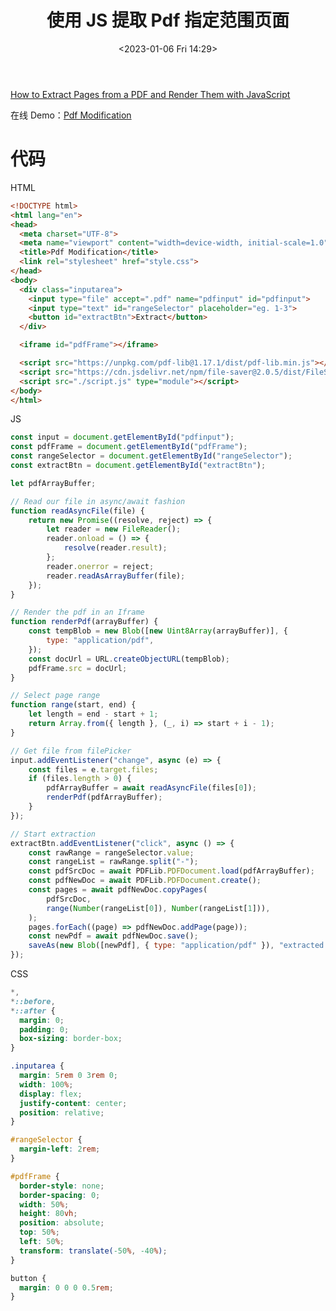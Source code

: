 #+TITLE: 使用 JS 提取 Pdf 指定范围页面
#+DATE: <2023-01-06 Fri 14:29>
#+TAGS[]: 技术 JavaScript

[[https://www.freecodecamp.org/news/extract-pdf-pages-render-with-javascript/][How to Extract Pages from a PDF and Render Them with JavaScript]]

在线 Demo：[[https://hrishiksh.github.io/modify-pdf-fcc/][Pdf Modification]]

* 代码

HTML

#+BEGIN_SRC html
<!DOCTYPE html>
<html lang="en">
<head>
  <meta charset="UTF-8">
  <meta name="viewport" content="width=device-width, initial-scale=1.0">
  <title>Pdf Modification</title>
  <link rel="stylesheet" href="style.css">
</head>
<body>
  <div class="inputarea">
    <input type="file" accept=".pdf" name="pdfinput" id="pdfinput">
    <input type="text" id="rangeSelector" placeholder="eg. 1-3">
    <button id="extractBtn">Extract</button>
  </div>

  <iframe id="pdfFrame"></iframe>

  <script src="https://unpkg.com/pdf-lib@1.17.1/dist/pdf-lib.min.js"></script>
  <script src="https://cdn.jsdelivr.net/npm/file-saver@2.0.5/dist/FileSaver.min.js"></script>
  <script src="./script.js" type="module"></script>
</body>
</html>
#+END_SRC

JS

#+BEGIN_SRC js
const input = document.getElementById("pdfinput");
const pdfFrame = document.getElementById("pdfFrame");
const rangeSelector = document.getElementById("rangeSelector");
const extractBtn = document.getElementById("extractBtn");

let pdfArrayBuffer;

// Read our file in async/await fashion
function readAsyncFile(file) {
	return new Promise((resolve, reject) => {
		let reader = new FileReader();
		reader.onload = () => {
			resolve(reader.result);
		};
		reader.onerror = reject;
		reader.readAsArrayBuffer(file);
	});
}

// Render the pdf in an Iframe
function renderPdf(arrayBuffer) {
	const tempBlob = new Blob([new Uint8Array(arrayBuffer)], {
		type: "application/pdf",
	});
	const docUrl = URL.createObjectURL(tempBlob);
	pdfFrame.src = docUrl;
}

// Select page range
function range(start, end) {
	let length = end - start + 1;
	return Array.from({ length }, (_, i) => start + i - 1);
}

// Get file from filePicker
input.addEventListener("change", async (e) => {
	const files = e.target.files;
	if (files.length > 0) {
		pdfArrayBuffer = await readAsyncFile(files[0]);
		renderPdf(pdfArrayBuffer);
	}
});

// Start extraction
extractBtn.addEventListener("click", async () => {
	const rawRange = rangeSelector.value;
	const rangeList = rawRange.split("-");
	const pdfSrcDoc = await PDFLib.PDFDocument.load(pdfArrayBuffer);
	const pdfNewDoc = await PDFLib.PDFDocument.create();
	const pages = await pdfNewDoc.copyPages(
		pdfSrcDoc,
		range(Number(rangeList[0]), Number(rangeList[1])),
	);
	pages.forEach((page) => pdfNewDoc.addPage(page));
	const newPdf = await pdfNewDoc.save();
	saveAs(new Blob([newPdf], { type: "application/pdf" }), "extracted.pdf");
});
#+END_SRC

CSS

#+BEGIN_SRC css
*,
*::before,
*::after {
  margin: 0;
  padding: 0;
  box-sizing: border-box;
}

.inputarea {
  margin: 5rem 0 3rem 0;
  width: 100%;
  display: flex;
  justify-content: center;
  position: relative;
}

#rangeSelector {
  margin-left: 2rem;
}

#pdfFrame {
  border-style: none;
  border-spacing: 0;
  width: 50%;
  height: 80vh;
  position: absolute;
  top: 50%;
  left: 50%;
  transform: translate(-50%, -40%);
}

button {
  margin: 0 0 0 0.5rem;
}
#+END_SRC
